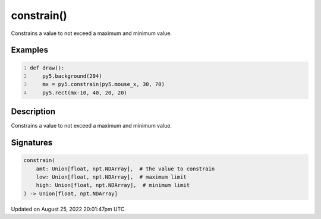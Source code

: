 constrain()
===========

Constrains a value to not exceed a maximum and minimum value.

Examples
--------

.. raw:: html

    <div class="example-table">

.. raw:: html

    <div class="example-row"><div class="example-cell-image">

.. raw:: html

    </div><div class="example-cell-code">

.. code:: python
    :number-lines:

    def draw():
        py5.background(204)
        mx = py5.constrain(py5.mouse_x, 30, 70)
        py5.rect(mx-10, 40, 20, 20)

.. raw:: html

    </div></div>

.. raw:: html

    </div>

Description
-----------

Constrains a value to not exceed a maximum and minimum value.

Signatures
------

.. code:: python

    constrain(
        amt: Union[float, npt.NDArray],  # the value to constrain
        low: Union[float, npt.NDArray],  # maximum limit
        high: Union[float, npt.NDArray],  # minimum limit
    ) -> Union[float, npt.NDArray]
Updated on August 25, 2022 20:01:47pm UTC

